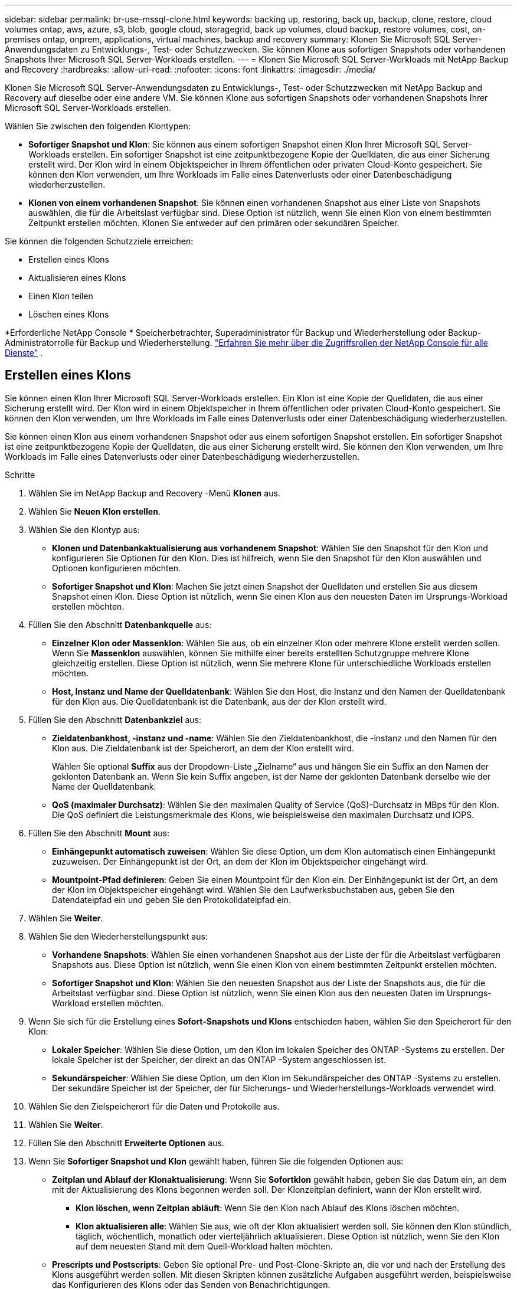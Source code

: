 ---
sidebar: sidebar 
permalink: br-use-mssql-clone.html 
keywords: backing up, restoring, back up, backup, clone, restore, cloud volumes ontap, aws, azure, s3, blob, google cloud, storagegrid, back up volumes, cloud backup, restore volumes, cost, on-premises ontap, onprem, applications, virtual machines, backup and recovery 
summary: Klonen Sie Microsoft SQL Server-Anwendungsdaten zu Entwicklungs-, Test- oder Schutzzwecken.  Sie können Klone aus sofortigen Snapshots oder vorhandenen Snapshots Ihrer Microsoft SQL Server-Workloads erstellen. 
---
= Klonen Sie Microsoft SQL Server-Workloads mit NetApp Backup and Recovery
:hardbreaks:
:allow-uri-read: 
:nofooter: 
:icons: font
:linkattrs: 
:imagesdir: ./media/


[role="lead"]
Klonen Sie Microsoft SQL Server-Anwendungsdaten zu Entwicklungs-, Test- oder Schutzzwecken mit NetApp Backup and Recovery auf dieselbe oder eine andere VM.  Sie können Klone aus sofortigen Snapshots oder vorhandenen Snapshots Ihrer Microsoft SQL Server-Workloads erstellen.

Wählen Sie zwischen den folgenden Klontypen:

* *Sofortiger Snapshot und Klon*: Sie können aus einem sofortigen Snapshot einen Klon Ihrer Microsoft SQL Server-Workloads erstellen.  Ein sofortiger Snapshot ist eine zeitpunktbezogene Kopie der Quelldaten, die aus einer Sicherung erstellt wird.  Der Klon wird in einem Objektspeicher in Ihrem öffentlichen oder privaten Cloud-Konto gespeichert.  Sie können den Klon verwenden, um Ihre Workloads im Falle eines Datenverlusts oder einer Datenbeschädigung wiederherzustellen.
* *Klonen von einem vorhandenen Snapshot*: Sie können einen vorhandenen Snapshot aus einer Liste von Snapshots auswählen, die für die Arbeitslast verfügbar sind.  Diese Option ist nützlich, wenn Sie einen Klon von einem bestimmten Zeitpunkt erstellen möchten.  Klonen Sie entweder auf den primären oder sekundären Speicher.


Sie können die folgenden Schutzziele erreichen:

* Erstellen eines Klons
* Aktualisieren eines Klons
* Einen Klon teilen
* Löschen eines Klons


*Erforderliche NetApp Console * Speicherbetrachter, Superadministrator für Backup und Wiederherstellung oder Backup-Administratorrolle für Backup und Wiederherstellung. https://docs.netapp.com/us-en/console-setup-admin/reference-iam-predefined-roles.html["Erfahren Sie mehr über die Zugriffsrollen der NetApp Console für alle Dienste"^] .



== Erstellen eines Klons

Sie können einen Klon Ihrer Microsoft SQL Server-Workloads erstellen.  Ein Klon ist eine Kopie der Quelldaten, die aus einer Sicherung erstellt wird.  Der Klon wird in einem Objektspeicher in Ihrem öffentlichen oder privaten Cloud-Konto gespeichert.  Sie können den Klon verwenden, um Ihre Workloads im Falle eines Datenverlusts oder einer Datenbeschädigung wiederherzustellen.

Sie können einen Klon aus einem vorhandenen Snapshot oder aus einem sofortigen Snapshot erstellen.  Ein sofortiger Snapshot ist eine zeitpunktbezogene Kopie der Quelldaten, die aus einer Sicherung erstellt wird.  Sie können den Klon verwenden, um Ihre Workloads im Falle eines Datenverlusts oder einer Datenbeschädigung wiederherzustellen.

.Schritte
. Wählen Sie im NetApp Backup and Recovery -Menü *Klonen* aus.
. Wählen Sie *Neuen Klon erstellen*.
. Wählen Sie den Klontyp aus:
+
** *Klonen und Datenbankaktualisierung aus vorhandenem Snapshot*: Wählen Sie den Snapshot für den Klon und konfigurieren Sie Optionen für den Klon.  Dies ist hilfreich, wenn Sie den Snapshot für den Klon auswählen und Optionen konfigurieren möchten.
** *Sofortiger Snapshot und Klon*: Machen Sie jetzt einen Snapshot der Quelldaten und erstellen Sie aus diesem Snapshot einen Klon.  Diese Option ist nützlich, wenn Sie einen Klon aus den neuesten Daten im Ursprungs-Workload erstellen möchten.


. Füllen Sie den Abschnitt *Datenbankquelle* aus:
+
** *Einzelner Klon oder Massenklon*: Wählen Sie aus, ob ein einzelner Klon oder mehrere Klone erstellt werden sollen.  Wenn Sie *Massenklon* auswählen, können Sie mithilfe einer bereits erstellten Schutzgruppe mehrere Klone gleichzeitig erstellen.  Diese Option ist nützlich, wenn Sie mehrere Klone für unterschiedliche Workloads erstellen möchten.
** *Host, Instanz und Name der Quelldatenbank*: Wählen Sie den Host, die Instanz und den Namen der Quelldatenbank für den Klon aus.  Die Quelldatenbank ist die Datenbank, aus der der Klon erstellt wird.


. Füllen Sie den Abschnitt *Datenbankziel* aus:
+
** *Zieldatenbankhost, -instanz und -name*: Wählen Sie den Zieldatenbankhost, die -instanz und den Namen für den Klon aus.  Die Zieldatenbank ist der Speicherort, an dem der Klon erstellt wird.
+
Wählen Sie optional *Suffix* aus der Dropdown-Liste „Zielname“ aus und hängen Sie ein Suffix an den Namen der geklonten Datenbank an.  Wenn Sie kein Suffix angeben, ist der Name der geklonten Datenbank derselbe wie der Name der Quelldatenbank.

** *QoS (maximaler Durchsatz)*: Wählen Sie den maximalen Quality of Service (QoS)-Durchsatz in MBps für den Klon.  Die QoS definiert die Leistungsmerkmale des Klons, wie beispielsweise den maximalen Durchsatz und IOPS.


. Füllen Sie den Abschnitt *Mount* aus:
+
** *Einhängepunkt automatisch zuweisen*: Wählen Sie diese Option, um dem Klon automatisch einen Einhängepunkt zuzuweisen.  Der Einhängepunkt ist der Ort, an dem der Klon im Objektspeicher eingehängt wird.
** *Mountpoint-Pfad definieren*: Geben Sie einen Mountpoint für den Klon ein.  Der Einhängepunkt ist der Ort, an dem der Klon im Objektspeicher eingehängt wird.  Wählen Sie den Laufwerksbuchstaben aus, geben Sie den Datendateipfad ein und geben Sie den Protokolldateipfad ein.


. Wählen Sie *Weiter*.
. Wählen Sie den Wiederherstellungspunkt aus:
+
** *Vorhandene Snapshots*: Wählen Sie einen vorhandenen Snapshot aus der Liste der für die Arbeitslast verfügbaren Snapshots aus.  Diese Option ist nützlich, wenn Sie einen Klon von einem bestimmten Zeitpunkt erstellen möchten.
** *Sofortiger Snapshot und Klon*: Wählen Sie den neuesten Snapshot aus der Liste der Snapshots aus, die für die Arbeitslast verfügbar sind.  Diese Option ist nützlich, wenn Sie einen Klon aus den neuesten Daten im Ursprungs-Workload erstellen möchten.


. Wenn Sie sich für die Erstellung eines *Sofort-Snapshots und Klons* entschieden haben, wählen Sie den Speicherort für den Klon:
+
** *Lokaler Speicher*: Wählen Sie diese Option, um den Klon im lokalen Speicher des ONTAP -Systems zu erstellen.  Der lokale Speicher ist der Speicher, der direkt an das ONTAP -System angeschlossen ist.
** *Sekundärspeicher*: Wählen Sie diese Option, um den Klon im Sekundärspeicher des ONTAP -Systems zu erstellen.  Der sekundäre Speicher ist der Speicher, der für Sicherungs- und Wiederherstellungs-Workloads verwendet wird.


. Wählen Sie den Zielspeicherort für die Daten und Protokolle aus.
. Wählen Sie *Weiter*.
. Füllen Sie den Abschnitt *Erweiterte Optionen* aus.
. Wenn Sie *Sofortiger Snapshot und Klon* gewählt haben, führen Sie die folgenden Optionen aus:
+
** *Zeitplan und Ablauf der Klonaktualisierung*: Wenn Sie *Sofortklon* gewählt haben, geben Sie das Datum ein, an dem mit der Aktualisierung des Klons begonnen werden soll.  Der Klonzeitplan definiert, wann der Klon erstellt wird.
+
*** *Klon löschen, wenn Zeitplan abläuft*: Wenn Sie den Klon nach Ablauf des Klons löschen möchten.
*** *Klon aktualisieren alle*: Wählen Sie aus, wie oft der Klon aktualisiert werden soll.  Sie können den Klon stündlich, täglich, wöchentlich, monatlich oder vierteljährlich aktualisieren.  Diese Option ist nützlich, wenn Sie den Klon auf dem neuesten Stand mit dem Quell-Workload halten möchten.


** *Prescripts und Postscripts*: Geben Sie optional Pre- und Post-Clone-Skripte an, die vor und nach der Erstellung des Klons ausgeführt werden sollen.  Mit diesen Skripten können zusätzliche Aufgaben ausgeführt werden, beispielsweise das Konfigurieren des Klons oder das Senden von Benachrichtigungen.
** *Benachrichtigung*: Geben Sie optional E-Mail-Adressen an, um Benachrichtigungen über den Status der Klonerstellung zusammen mit dem Jobbericht zu erhalten.  Sie können auch eine Webhook-URL angeben, um Benachrichtigungen über den Status der Klonerstellung zu erhalten.  Sie können angeben, ob Sie Erfolgs- und Fehlerbenachrichtigungen oder nur die eine oder die andere erhalten möchten.
** *Tags*: Wählen Sie ein oder mehrere Labels aus, die Ihnen später bei der Suche nach der Ressourcengruppe helfen, und wählen Sie *Übernehmen*.  Wenn Sie beispielsweise „HR“ als Tag zu mehreren Ressourcengruppen hinzufügen, können Sie später alle mit dem HR-Tag verknüpften Ressourcengruppen finden.


. Wählen Sie *Erstellen*.
. Wenn der Klon erstellt ist, können Sie ihn auf der Seite *Inventar* anzeigen.




== Aktualisieren eines Klons

Sie können einen Klon Ihrer Microsoft SQL Server-Workloads aktualisieren.  Durch das Aktualisieren eines Klons wird der Klon mit den neuesten Daten aus dem Quell-Workload aktualisiert.  Dies ist nützlich, wenn Sie den Klon auf dem neuesten Stand der Quell-Workload halten möchten.

Sie haben die Möglichkeit, den Datenbanknamen zu ändern, den neuesten Sofort-Snapshot zu verwenden oder von einem vorhandenen Produktions-Snapshot zu aktualisieren.

.Schritte
. Wählen Sie im NetApp Backup and Recovery -Menü *Klonen* aus.
. Wählen Sie den Klon aus, den Sie aktualisieren möchten.
. Wählen Sie das Symbol Aktionenimage:../media/icon-action.png["Aktionsoption"] > *Klon aktualisieren*.
. Füllen Sie den Abschnitt *Erweiterte Einstellungen* aus:
+
** *Wiederherstellungsbereich*: Wählen Sie, ob alle Protokollsicherungen oder Protokollsicherungen bis zu einem bestimmten Zeitpunkt wiederhergestellt werden sollen.  Diese Option ist nützlich, wenn Sie den Klon zu einem bestimmten Zeitpunkt wiederherstellen möchten.
** *Zeitplan und Ablauf der Klonaktualisierung*: Wenn Sie *Sofortklon* gewählt haben, geben Sie das Datum ein, an dem mit der Aktualisierung des Klons begonnen werden soll.  Der Klonzeitplan definiert, wann der Klon erstellt wird.
+
*** *Klon löschen, wenn Zeitplan abläuft*: Wenn Sie den Klon nach Ablauf des Klons löschen möchten.
*** *Klon aktualisieren alle*: Wählen Sie aus, wie oft der Klon aktualisiert werden soll.  Sie können den Klon stündlich, täglich, wöchentlich, monatlich oder vierteljährlich aktualisieren.  Diese Option ist nützlich, wenn Sie den Klon auf dem neuesten Stand mit dem Quell-Workload halten möchten.


** *iGroup-Einstellungen*: Wählen Sie die iGroup für den Klon aus.  Die Igroup ist eine logische Gruppierung von Initiatoren, die für den Zugriff auf den Klon verwendet werden.  Sie können eine vorhandene igroup auswählen oder eine neue erstellen.  Wählen Sie die igroup aus dem primären oder sekundären ONTAP Speichersystem aus.
** *Prescripts und Postscripts*: Geben Sie optional Pre- und Post-Clone-Skripte an, die vor und nach der Erstellung des Klons ausgeführt werden sollen.  Mit diesen Skripten können zusätzliche Aufgaben ausgeführt werden, beispielsweise das Konfigurieren des Klons oder das Senden von Benachrichtigungen.
** *Benachrichtigung*: Geben Sie optional E-Mail-Adressen an, um Benachrichtigungen über den Status der Klonerstellung zusammen mit dem Jobbericht zu erhalten.  Sie können auch eine Webhook-URL angeben, um Benachrichtigungen über den Status der Klonerstellung zu erhalten.  Sie können angeben, ob Sie Erfolgs- und Fehlerbenachrichtigungen oder nur die eine oder die andere erhalten möchten.
** *Tags*: Geben Sie ein oder mehrere Labels ein, die Ihnen später bei der Suche nach der Ressourcengruppe helfen.  Wenn Sie beispielsweise „HR“ als Tag zu mehreren Ressourcengruppen hinzufügen, können Sie später alle mit dem HR-Tag verknüpften Ressourcengruppen finden.


. Wählen Sie im Bestätigungsdialogfeld „Aktualisieren“ die Option „*Aktualisieren*“ aus, um fortzufahren.




== Überspringen einer Klonaktualisierung

Sie können die Aktualisierung eines Klons überspringen, wenn Sie den Klon nicht mit den neuesten Daten aus dem Ursprungs-Workload aktualisieren möchten.  Durch Überspringen einer Klonaktualisierung können Sie den Klon so belassen, wie er ist, ohne ihn zu aktualisieren.

.Schritte
. Wählen Sie im NetApp Backup and Recovery -Menü *Klonen* aus.
. Wählen Sie den Klon aus, für den Sie die Aktualisierung überspringen möchten.
. Wählen Sie das Symbol Aktionenimage:../media/icon-action.png["Aktionsoption"] > *Aktualisierung überspringen*.
. Führen Sie im Dialogfeld „Bestätigung für Aktualisierung überspringen“ die folgenden Schritte aus:
+
.. Um nur den nächsten Aktualisierungsplan zu überspringen, wählen Sie *Nur den nächsten Aktualisierungsplan überspringen*.
.. Um fortzufahren, wählen Sie *Überspringen*.






== Einen Klon teilen

Sie können einen Klon Ihrer Microsoft SQL Server-Workloads aufteilen.  Durch das Aufteilen eines Klons wird aus dem Klon ein neues Backup erstellt.  Mit dem neuen Backup können die Workloads wiederhergestellt werden.

Sie können einen Klon in unabhängige oder langfristige Klone aufteilen.  Ein Assistent zeigt die Liste der Aggregate an, die Teil der SVM sind, ihre Größen und wo sich das geklonte Volume befindet.  NetApp Backup and Recovery zeigt außerdem an, ob genügend Speicherplatz zum Aufteilen des Klons vorhanden ist.  Nachdem der Klon aufgeteilt wurde, wird er zum Schutz zu einer unabhängigen Datenbank.

Der Klonauftrag wird nicht entfernt und kann für andere Klone erneut verwendet werden.

.Schritte
. Wählen Sie im NetApp Backup and Recovery -Menü *Klonen* aus.
. Wählen Sie einen Klon aus.
. Wählen Sie das Symbol Aktionenimage:../media/icon-action.png["Aktionsoption"] > *Geteilter Klon*.
. Überprüfen Sie die Details zum geteilten Klon und wählen Sie *Teilen*.
. Wenn der geteilte Klon erstellt ist, können Sie ihn auf der Seite *Inventar* anzeigen.




== Löschen eines Klons

Sie können einen Klon Ihrer Microsoft SQL Server-Workloads löschen.  Durch das Löschen eines Klons wird der Klon aus dem Objektspeicher entfernt und Speicherplatz freigegeben.

Wenn der Klon durch eine Richtlinie geschützt ist, wird der Klon einschließlich des Auftrags gelöscht.

.Schritte
. Wählen Sie im NetApp Backup and Recovery -Menü *Klonen* aus.
. Wählen Sie einen Klon aus.
. Wählen Sie das Symbol Aktionenimage:../media/icon-action.png["Aktionsoption"] > *Klon löschen*.
. Überprüfen Sie im Bestätigungsdialogfeld zum Löschen des Klons die Löschdetails.
+
.. Um die geklonten Ressourcen aus SnapCenter zu löschen, auch wenn auf die Klone oder ihren Speicher nicht zugegriffen werden kann, wählen Sie *Löschen erzwingen*.
.. Wählen Sie *Löschen*.


. Wenn der Klon gelöscht wird, wird er von der Seite *Inventar* entfernt.

